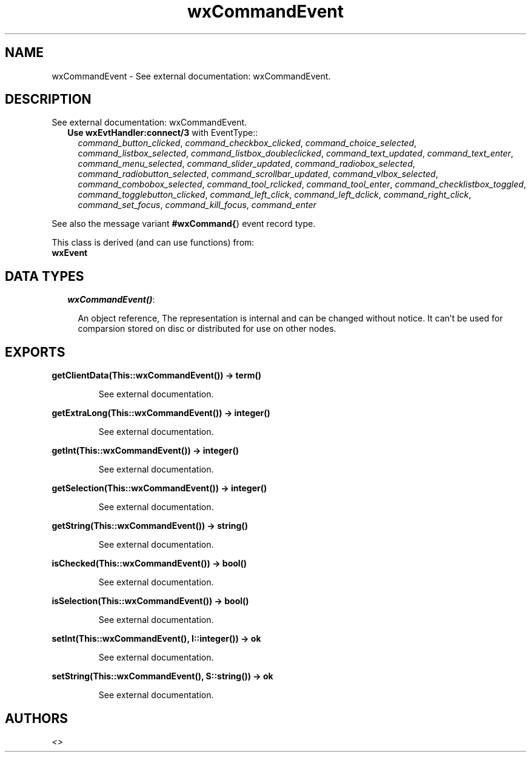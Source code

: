 .TH wxCommandEvent 3 "wxErlang 0.99" "" "Erlang Module Definition"
.SH NAME
wxCommandEvent \- See external documentation: wxCommandEvent.
.SH DESCRIPTION
.LP
See external documentation: wxCommandEvent\&.
.RS 2
.TP 2
.B
Use \fBwxEvtHandler:connect/3\fR\& with EventType::
\fIcommand_button_clicked\fR\&, \fIcommand_checkbox_clicked\fR\&, \fIcommand_choice_selected\fR\&, \fIcommand_listbox_selected\fR\&, \fIcommand_listbox_doubleclicked\fR\&, \fIcommand_text_updated\fR\&, \fIcommand_text_enter\fR\&, \fIcommand_menu_selected\fR\&, \fIcommand_slider_updated\fR\&, \fIcommand_radiobox_selected\fR\&, \fIcommand_radiobutton_selected\fR\&, \fIcommand_scrollbar_updated\fR\&, \fIcommand_vlbox_selected\fR\&, \fIcommand_combobox_selected\fR\&, \fIcommand_tool_rclicked\fR\&, \fIcommand_tool_enter\fR\&, \fIcommand_checklistbox_toggled\fR\&, \fIcommand_togglebutton_clicked\fR\&, \fIcommand_left_click\fR\&, \fIcommand_left_dclick\fR\&, \fIcommand_right_click\fR\&, \fIcommand_set_focus\fR\&, \fIcommand_kill_focus\fR\&, \fIcommand_enter\fR\&
.RE
.LP
See also the message variant \fB#wxCommand{\fR\&} event record type\&.
.LP
This class is derived (and can use functions) from: 
.br
\fBwxEvent\fR\& 
.SH "DATA TYPES"

.RS 2
.TP 2
.B
\fIwxCommandEvent()\fR\&:

.RS 2
.LP
An object reference, The representation is internal and can be changed without notice\&. It can\&'t be used for comparsion stored on disc or distributed for use on other nodes\&.
.RE
.RE
.SH EXPORTS
.LP
.B
getClientData(This::wxCommandEvent()) -> term()
.br
.RS
.LP
See external documentation\&.
.RE
.LP
.B
getExtraLong(This::wxCommandEvent()) -> integer()
.br
.RS
.LP
See external documentation\&.
.RE
.LP
.B
getInt(This::wxCommandEvent()) -> integer()
.br
.RS
.LP
See external documentation\&.
.RE
.LP
.B
getSelection(This::wxCommandEvent()) -> integer()
.br
.RS
.LP
See external documentation\&.
.RE
.LP
.B
getString(This::wxCommandEvent()) -> string()
.br
.RS
.LP
See external documentation\&.
.RE
.LP
.B
isChecked(This::wxCommandEvent()) -> bool()
.br
.RS
.LP
See external documentation\&.
.RE
.LP
.B
isSelection(This::wxCommandEvent()) -> bool()
.br
.RS
.LP
See external documentation\&.
.RE
.LP
.B
setInt(This::wxCommandEvent(), I::integer()) -> ok
.br
.RS
.LP
See external documentation\&.
.RE
.LP
.B
setString(This::wxCommandEvent(), S::string()) -> ok
.br
.RS
.LP
See external documentation\&.
.RE
.SH AUTHORS
.LP

.I
<>